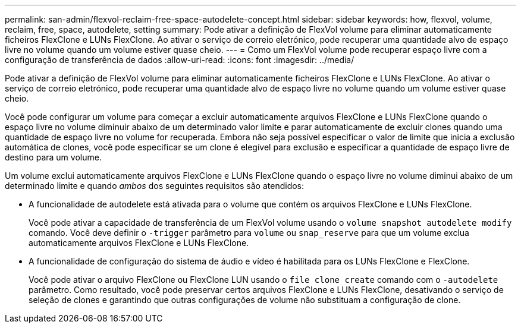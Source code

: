 ---
permalink: san-admin/flexvol-reclaim-free-space-autodelete-concept.html 
sidebar: sidebar 
keywords: how, flexvol, volume, reclaim, free, space, autodelete, setting 
summary: Pode ativar a definição de FlexVol volume para eliminar automaticamente ficheiros FlexClone e LUNs FlexClone. Ao ativar o serviço de correio eletrónico, pode recuperar uma quantidade alvo de espaço livre no volume quando um volume estiver quase cheio. 
---
= Como um FlexVol volume pode recuperar espaço livre com a configuração de transferência de dados
:allow-uri-read: 
:icons: font
:imagesdir: ../media/


[role="lead"]
Pode ativar a definição de FlexVol volume para eliminar automaticamente ficheiros FlexClone e LUNs FlexClone. Ao ativar o serviço de correio eletrónico, pode recuperar uma quantidade alvo de espaço livre no volume quando um volume estiver quase cheio.

Você pode configurar um volume para começar a excluir automaticamente arquivos FlexClone e LUNs FlexClone quando o espaço livre no volume diminuir abaixo de um determinado valor limite e parar automaticamente de excluir clones quando uma quantidade de espaço livre no volume for recuperada. Embora não seja possível especificar o valor de limite que inicia a exclusão automática de clones, você pode especificar se um clone é elegível para exclusão e especificar a quantidade de espaço livre de destino para um volume.

Um volume exclui automaticamente arquivos FlexClone e LUNs FlexClone quando o espaço livre no volume diminui abaixo de um determinado limite e quando _ambos_ dos seguintes requisitos são atendidos:

* A funcionalidade de autodelete está ativada para o volume que contém os arquivos FlexClone e LUNs FlexClone.
+
Você pode ativar a capacidade de transferência de um FlexVol volume usando o `volume snapshot autodelete modify` comando. Você deve definir o `-trigger` parâmetro para `volume` ou `snap_reserve` para que um volume exclua automaticamente arquivos FlexClone e LUNs FlexClone.

* A funcionalidade de configuração do sistema de áudio e vídeo é habilitada para os LUNs FlexClone e FlexClone.
+
Você pode ativar o arquivo FlexClone ou FlexClone LUN usando o `file clone create` comando com o `-autodelete` parâmetro. Como resultado, você pode preservar certos arquivos FlexClone e LUNs FlexClone, desativando o serviço de seleção de clones e garantindo que outras configurações de volume não substituam a configuração de clone.



